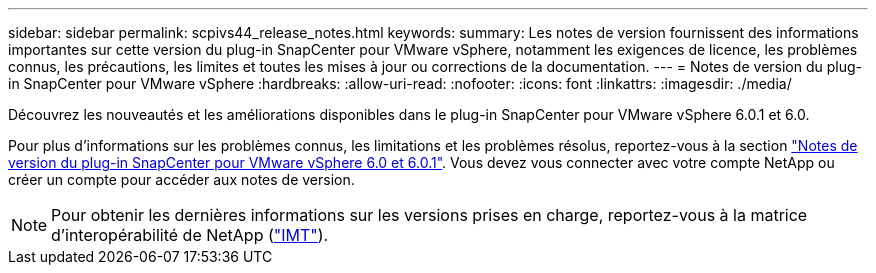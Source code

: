 ---
sidebar: sidebar 
permalink: scpivs44_release_notes.html 
keywords:  
summary: Les notes de version fournissent des informations importantes sur cette version du plug-in SnapCenter pour VMware vSphere, notamment les exigences de licence, les problèmes connus, les précautions, les limites et toutes les mises à jour ou corrections de la documentation. 
---
= Notes de version du plug-in SnapCenter pour VMware vSphere
:hardbreaks:
:allow-uri-read: 
:nofooter: 
:icons: font
:linkattrs: 
:imagesdir: ./media/


[role="lead"]
Découvrez les nouveautés et les améliorations disponibles dans le plug-in SnapCenter pour VMware vSphere 6.0.1 et 6.0.

Pour plus d'informations sur les problèmes connus, les limitations et les problèmes résolus, reportez-vous à la section https://library.netapp.com/ecm/ecm_download_file/ECMLP3322664["Notes de version du plug-in SnapCenter pour VMware vSphere 6.0 et 6.0.1"^]. Vous devez vous connecter avec votre compte NetApp ou créer un compte pour accéder aux notes de version.

[NOTE]
====
Pour obtenir les dernières informations sur les versions prises en charge, reportez-vous à la matrice d'interopérabilité de NetApp (http://mysupport.netapp.com/matrix["IMT"^]).

====